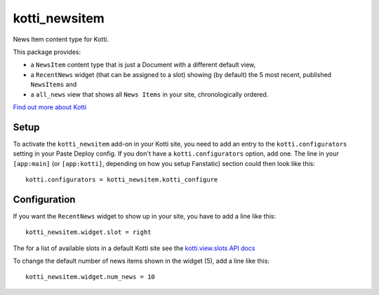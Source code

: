 ==============
kotti_newsitem
==============

News Item content type for Kotti.

This package provides:

-   a ``NewsItem`` content type that is just a Document with a different default
    view,

-   a ``RecentNews`` widget (that can be assigned to a slot) showing (by
    default) the 5 most recent, published ``NewsItems`` and

-   a ``all_news`` view that shows all ``News Items`` in your site,
    chronologically ordered.

`Find out more about Kotti`_

Setup
=====

To activate the ``kotti_newsitem`` add-on in your Kotti site, you need to
add an entry to the ``kotti.configurators`` setting in your Paste
Deploy config.  If you don't have a ``kotti.configurators`` option,
add one.  The line in your ``[app:main]`` (or ``[app:kotti]``, depending on how
you setup Fanstatic) section could then look like this::

    kotti.configurators = kotti_newsitem.kotti_configure

Configuration
=============

If you want the ``RecentNews`` widget to show up in your site, you have to add
a line like this::

    kotti_newsitem.widget.slot = right

The for a list of available slots in a default Kotti site see the
`kotti.view.slots API docs`_

To change the default number of news items shown in the widget (5), add a line
like this::

    kotti_newsitem.widget.num_news = 10

.. _Find out more about Kotti: http://pypi.python.org/pypi/Kotti
.. _kotti.view.slots API docs: http://kotti.readthedocs.org/en/latest/_modules/kotti/views/slots.html#assign_slot
